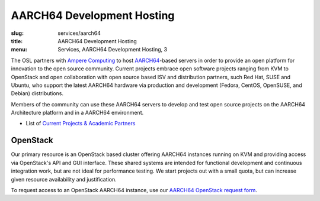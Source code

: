 AARCH64 Development Hosting
===========================
:slug: services/aarch64
:title: AARCH64 Development Hosting
:menu: Services, AARCH64 Development Hosting, 3

The OSL partners with `Ampere Computing`_ to host `AARCH64`_-based servers in order to provide an open platform for
innovation to the open source community. Current projects embrace open software projects ranging from KVM to OpenStack
and open collaboration with open source based ISV and distribution partners, such Red Hat, SUSE and Ubuntu, who support
the latest AARCH64 hardware via production and development (Fedora, CentOS, OpenSUSE, and Debian) distributions.

Members of the community can use these AARCH64 servers to develop and test open source projects on the AARCH64
Architecture platform and in a AARCH64 environment.

* List of `Current Projects & Academic Partners`_

OpenStack
---------

Our primary resource is an OpenStack based cluster offering AARCH64 instances running on KVM and providing access via
OpenStack's API and GUI interface.  These shared systems are intended for functional development and continuous
integration work, but are not ideal for performance testing.  We start projects out with a small quota, but can
increase given resource availability and justification.

To request access to an OpenStack AARCH64 instance, use our `AARCH64 OpenStack request form`_.

.. _Ampere Computing: http://amperecomputing.com/
.. _AARCH64: https://en.wikipedia.org/wiki/ARM_architecture#AArch64
.. _Current Projects & Academic Partners: /services/aarch64/current-projects
.. _AARCH64 OpenStack request form: /services/aarch64/request_hosting

